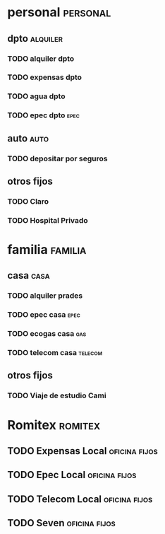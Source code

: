 * personal							   :personal:
** dpto								   :alquiler:
*** TODO alquiler dpto  
    DEADLINE: <2016-11-05 sáb +1m>
*** TODO expensas dpto
    DEADLINE: <2016-11-05 sáb +1m>
*** TODO agua dpto
*** TODO epec dpto 						       :epec:
** auto								       :auto:
*** TODO depositar por seguros 
    DEADLINE: <2016-11-05 sáb +1m>
** otros fijos
*** TODO Claro 
    DEADLINE: <2016-10-25 mar +1m>
*** TODO Hospital Privado
    DEADLINE: <2016-10-17 lun +1m>

* familia							    :familia:
** casa								       :casa:
*** TODO alquiler prades 
    DEADLINE: <2016-10-22 sáb +1m>
*** TODO epec casa						       :epec:
    DEADLINE: <2016-10-17 lun +2m>
*** TODO ecogas casa    :gas:
*** TODO telecom casa   :telecom:
    DEADLINE: <2016-10-28 vie +1m>
** otros fijos
*** TODO Viaje de estudio Cami  
    DEADLINE: <2016-10-15 sáb +1m>

* Romitex  :romitex:
** TODO Expensas Local					      :oficina:fijos:
   DEADLINE: <2016-10-20 jue +1m -3d>
** TODO Epec Local					      :oficina:fijos:
** TODO Telecom Local					      :oficina:fijos:
   DEADLINE: <2016-10-21 vie +1m>
** TODO Seven						      :oficina:fijos:
   DEADLINE: <2016-10-05 mié +1m>





